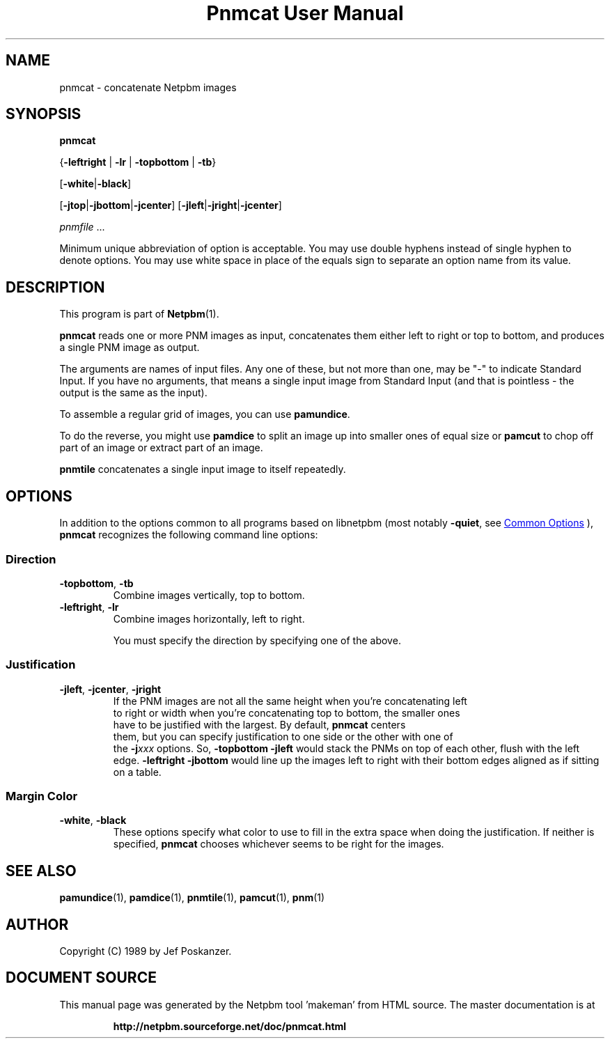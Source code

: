\
.\" This man page was generated by the Netpbm tool 'makeman' from HTML source.
.\" Do not hand-hack it!  If you have bug fixes or improvements, please find
.\" the corresponding HTML page on the Netpbm website, generate a patch
.\" against that, and send it to the Netpbm maintainer.
.TH "Pnmcat User Manual" 1 "30 May 2011" "netpbm documentation"

.SH NAME

pnmcat - concatenate Netpbm images

.UN synopsis
.SH SYNOPSIS

\fBpnmcat\fP

{\fB-leftright\fP | \fB-lr\fP | \fB-topbottom\fP | \fB-tb\fP}

[\fB-white\fP|\fB-black\fP]

[\fB-jtop\fP|\fB-jbottom\fP|\fB-jcenter\fP]
[\fB-jleft\fP|\fB-jright\fP|\fB-jcenter\fP]

\fIpnmfile\fP ...
.PP
Minimum unique abbreviation of option is acceptable.  You may use
double hyphens instead of single hyphen to denote options.  You may
use white space in place of the equals sign to separate an option name
from its value.

.UN description
.SH DESCRIPTION
.PP
This program is part of
.BR "Netpbm" (1)\c
\&.
.PP
\fBpnmcat\fP reads one or more PNM images as input, concatenates them
either left to right or top to bottom, and produces a single PNM image
as output.
.PP
The arguments are names of input files.  Any one of these, but not more
than one, may be "-" to indicate Standard Input.  If you have no
arguments, that means a single input image from Standard Input (and that is
pointless - the output is the same as the input).
.PP
To assemble a regular grid of images, you can use \fBpamundice\fP.
.PP
To do the reverse, you might use \fBpamdice\fP to split an image
up into smaller ones of equal size or \fBpamcut\fP to chop off part
of an image or extract part of an image.
.PP
\fBpnmtile\fP concatenates a single input image to itself repeatedly.

.UN options
.SH OPTIONS
.PP
In addition to the options common to all programs based on libnetpbm
(most notably \fB-quiet\fP, see 
.UR index.html#commonoptions
 Common Options
.UE
\&), \fBpnmcat\fP recognizes the following
command line options:

.UN direction
.SS Direction


.TP
\fB-topbottom\fP, \fB-tb\fP
Combine images vertically, top to bottom.

.TP
\fB-leftright\fP, \fB-lr\fP
Combine images horizontally, left to right.
.sp
You must specify the direction by specifying one of the above.



.UN justification
.SS Justification


.TP
\fB-jleft\fP, \fB-jcenter\fP, \fB-jright\fP
  If the PNM images are not all the same height when you're concatenating left
  to right or width when you're concatenating top to bottom, the smaller ones
  have to be justified with the largest.  By default, \fBpnmcat\fP centers
  them, but you can specify justification to one side or the other with one of
  the
\fB-j\fP\fIxxx\fP options.  So, \fB-topbottom -jleft\fP would stack the
PNMs on top of each other, flush with the left edge.  \fB-leftright
-jbottom\fP would line up the images left to right with their bottom edges
aligned as if sitting on a table.


.UN margincolor
.SS Margin Color



.TP
\fB-white\fP, \fB-black\fP
These options specify what color to use to fill in the extra space
when doing the justification.  If neither is specified, \fBpnmcat\fP
chooses whichever seems to be right for the images.



.UN seealso
.SH SEE ALSO
.BR "pamundice" (1)\c
\&,
.BR "pamdice" (1)\c
\&,
.BR "pnmtile" (1)\c
\&,
.BR "pamcut" (1)\c
\&,
.BR "pnm" (1)\c
\&

.UN author
.SH AUTHOR

Copyright (C) 1989 by Jef Poskanzer.
.SH DOCUMENT SOURCE
This manual page was generated by the Netpbm tool 'makeman' from HTML
source.  The master documentation is at
.IP
.B http://netpbm.sourceforge.net/doc/pnmcat.html
.PP